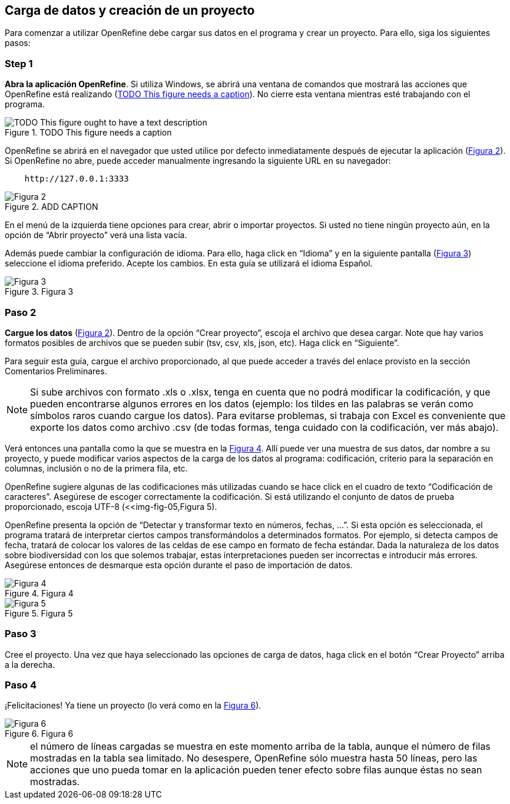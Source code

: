 == Carga de datos y creación de un proyecto

Para comenzar a utilizar OpenRefine debe cargar sus datos en el programa y crear un proyecto. Para ello, siga los siguientes pasos:

****
[discrete]
=== Step 1

*Abra la aplicación OpenRefine*. Si utiliza Windows, se abrirá una ventana de comandos que mostrará las acciones que OpenRefine está realizando (<<img-fig-01>>). No cierre esta ventana mientras esté trabajando con el programa.

[#img-fig-01]
.TODO This figure needs a caption
image::img/es.figure-01.jpg[TODO This figure ought to have a text description,align=center]


OpenRefine se abrirá en el navegador que usted utilice por defecto inmediatamente después de ejecutar la aplicación (<<img-fig-02,Figura 2>>). Si OpenRefine no abre, puede acceder manualmente ingresando la siguiente URL en su navegador:
----
    http://127.0.0.1:3333
----
[#img-fig-02]
.ADD CAPTION
image::img/es.figure-02.jpg[Figura 2,align=center]

En el menú de la izquierda tiene opciones para crear, abrir o importar proyectos. Si usted no tiene ningún proyecto aún, en la opción de “Abrir proyecto” verá una lista vacía. 

Además puede cambiar la configuración de idioma. Para ello, haga click en “Idioma” y en la siguiente pantalla (<<img-fig-03,Figura 3>>) seleccione el idioma preferido. Acepte los cambios. En esta guía se utilizará el idioma Español.

[#img-fig-03]
.Figura 3
image::img/es.figure-03.jpg[Figura 3,align=center]

****

****
[discrete]
=== Paso 2

*Cargue los datos* (<<img-fig-02,Figura 2>>). Dentro de la opción “Crear proyecto”, escoja el archivo que desea cargar. Note que hay varios formatos posibles de archivos que se pueden subir (tsv, csv, xls, json, etc). Haga click en “Siguiente”. 

Para seguir esta guía, cargue el archivo proporcionado, al que puede acceder a través del enlace provisto en la sección Comentarios Preliminares.

NOTE: Si sube archivos con formato .xls o .xlsx, tenga en cuenta que no podrá modificar la codificación, y que pueden encontrarse algunos errores en los datos (ejemplo: los tildes en las palabras se verán como símbolos raros cuando cargue los datos). Para evitarse problemas, si trabaja con Excel es conveniente que exporte los datos como archivo .csv (de todas formas, tenga cuidado con la codificación, ver más abajo).

Verá entonces una pantalla como la que se muestra en la <<img-fig-04,Figura 4>>. Allí puede ver una muestra de sus datos, dar nombre a su proyecto, y puede modificar varios aspectos de la carga de los datos al programa: codificación, criterio para la separación en columnas, inclusión o no de la primera fila, etc.

OpenRefine sugiere algunas de las codificaciones más utilizadas cuando se hace click en el cuadro de texto “Codificación de caracteres”. Asegúrese de escoger correctamente la codificación. Si está utilizando el conjunto de datos de prueba proporcionado, escoja UTF-8 (<<img-fig-05,Figura 5).

OpenRefine presenta la opción de “Detectar y transformar texto en números, fechas, ...”. Si esta opción es seleccionada, el programa tratará de interpretar ciertos campos transformándolos a determinados formatos. Por ejemplo, si detecta campos de fecha, tratará de colocar los valores de las celdas de ese campo en formato de fecha estándar. Dada la naturaleza de los datos sobre biodiversidad con los que solemos trabajar, estas interpretaciones pueden ser incorrectas e introducir más errores. Asegúrese entonces de desmarque esta opción durante el paso de importación de datos.

[#img-fig-04]
.Figura 4
image::img/es.figure-04.jpg[Figura 4,align=center]

[#img-fig-05]
.Figura 5
image::img/es.figure-05.jpg[Figura 5,align=center]

****

****
[discrete]
=== Paso 3

Cree el proyecto. Una vez que haya seleccionado las opciones de carga de datos, haga click en el botón “Crear Proyecto” arriba a la derecha.

****

****
[discrete]
=== Paso 4

¡Felicitaciones! Ya tiene un proyecto (lo verá como en la <<img-fig-06,Figura 6>>).

[#img-fig-06]
.Figura 6
image::img/es.figure-06.jpg[Figura 6,align=center]

NOTE: el número de líneas cargadas se muestra en este momento arriba de la tabla, aunque el número de filas mostradas en la tabla sea limitado. No desespere, OpenRefine sólo muestra hasta 50 líneas, pero las acciones que uno pueda tomar en la aplicación pueden tener efecto sobre filas aunque éstas no sean mostradas.

****
